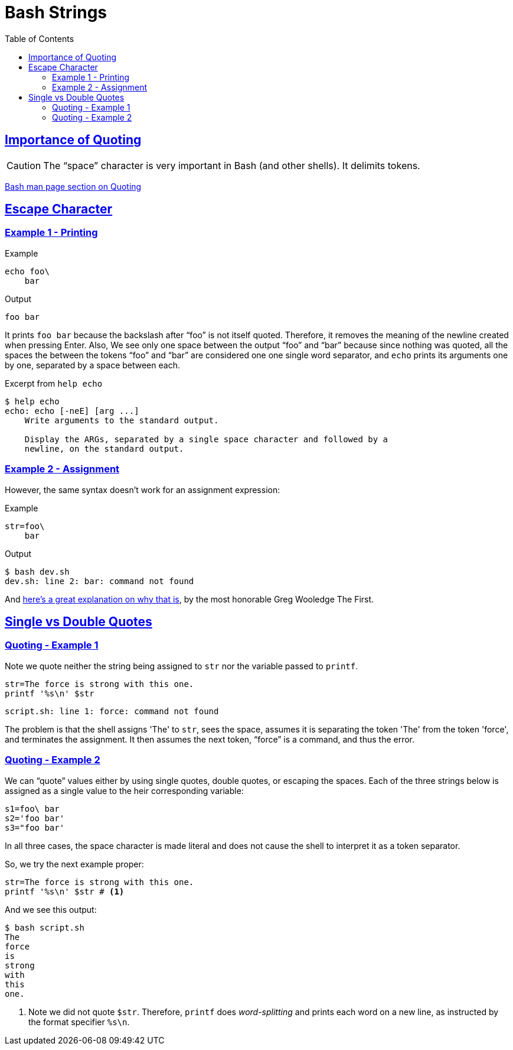 = Bash Strings
:linkcss!:
:webfonts!:
:icons!: font
:source-highlighter: pygments
:pygments-css: style
:sectlinks:
:toc: left

== Importance of Quoting

CAUTION: The “space” character is very important in Bash (and other shells). It delimits tokens.

link:https://www.gnu.org/savannah-checkouts/gnu/bash/manual/bash.html#Quoting[Bash man page section on Quoting^]


== Escape Character

=== Example 1 - Printing

.Example
[source,bash]
----
echo foo\
    bar
----

.Output
[source,plain]
----
foo bar
----

It prints `foo bar` because the backslash after “foo” is not itself quoted. Therefore, it removes the meaning of the newline created when pressing Enter. Also, We see only one space between the output “foo” and “bar” because since nothing was quoted, all the spaces the between the tokens “foo” and “bar” are considered one one single word separator, and `echo` prints its arguments one by one, separated by a space between each.

.Excerpt from `help echo`
----
$ help echo
echo: echo [-neE] [arg ...]
    Write arguments to the standard output.

    Display the ARGs, separated by a single space character and followed by a
    newline, on the standard output.
----

=== Example 2 - Assignment

However, the same syntax doesn't work for an assignment expression:

.Example
[source,bash]
----
str=foo\
    bar
----

.Output
----
$ bash dev.sh
dev.sh: line 2: bar: command not found
----

And link:https://lists.gnu.org/archive/html/help-bash/2019-09/msg00012.html[here's a great explanation on why that is^], by the most honorable Greg Wooledge The First.


== Single vs Double Quotes



=== Quoting - Example 1

Note we quote neither the string being assigned to `str` nor the variable passed to `printf`.

```bash
str=The force is strong with this one.
printf '%s\n' $str
```

```
script.sh: line 1: force: command not found
```

The problem is that the shell assigns 'The' to `str`, sees the space, assumes it is separating the token 'The' from the token 'force', and terminates the assignment. It then assumes the next token, “force” is a command, and thus the error.

=== Quoting - Example 2

We can “quote” values either by using single quotes, double quotes, or escaping the spaces. Each of the three strings below is assigned as a single value to the heir corresponding variable:

```bash
s1=foo\ bar
s2='foo bar'
s3="foo bar'
```

In all three cases, the space character is made literal and does not cause the shell to interpret it as a token separator.

So, we try the next example proper:

```bash
str=The force is strong with this one.
printf '%s\n' $str # <1>
```

And we see this output:

```
$ bash script.sh
The
force
is
strong
with
this
one.
```

<1> Note we did not quote `$str`. Therefore, `printf` does _word-splitting_ and prints each word on a new line, as instructed by the format specifier `%s\n`.

